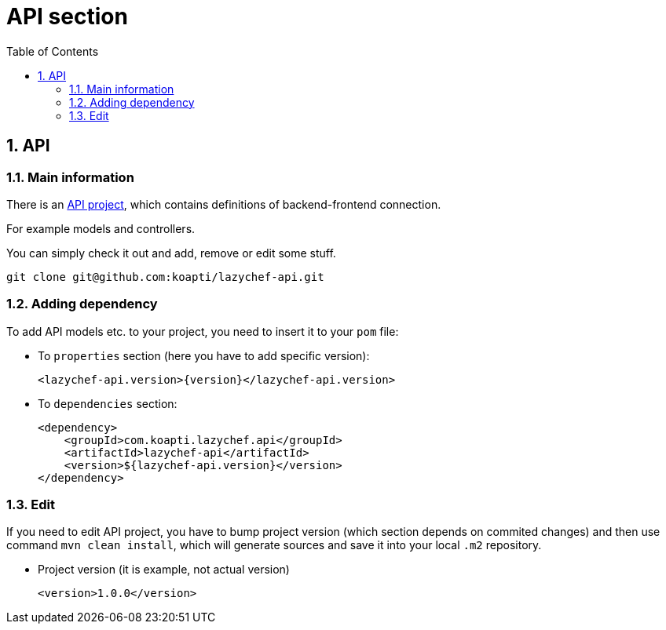 :toc:
:toclevels: 3

= API section

:sectnums:

== API
=== Main information
There is an https://github.com/koapti/lazychef-api[API project], which contains definitions of backend-frontend connection.

For example models and controllers.

You can simply check it out and add, remove or edit some stuff.
[source]
git clone git@github.com:koapti/lazychef-api.git

=== Adding dependency
To add API models etc. to your project, you need to insert it to your `pom` file:

* To `properties` section (here you have to add specific version):
[source, xml]
<lazychef-api.version>{version}</lazychef-api.version>

* To `dependencies` section:
[source, xml]
<dependency>
    <groupId>com.koapti.lazychef.api</groupId>
    <artifactId>lazychef-api</artifactId>
    <version>${lazychef-api.version}</version>
</dependency>

=== Edit
If you need to edit API project, you have to bump project version (which section depends on commited changes) and then use command `mvn clean install`, which will generate sources and save it into your local `.m2` repository.

* Project version (it is example, not actual version)
[source, xml]
<version>1.0.0</version>
